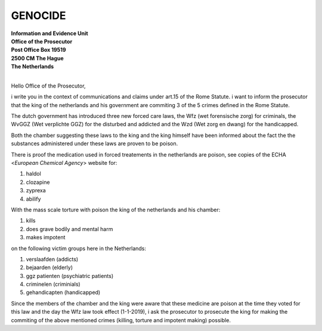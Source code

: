 GENOCIDE
========

| **Information and Evidence Unit**
| **Office of the Prosecutor**
| **Post Office Box 19519**
| **2500 CM The Hague**
| **The Netherlands** 
|


Hello Office of the Prosecutor, 

i write you in the context of communications and claims under art.15 of 
the Rome Statute. i want to inform the prosecutor that the king of the 
netherlands and his government are commiting 3 of the 5 crimes defined 
in the Rome Statute. 

The dutch government has introduced three new forced care laws, the Wfz 
(wet forensische zorg) for criminals, the WvGGZ (Wet verplichte GGZ) for 
the disturbed and addicted and the Wzd (Wet zorg en dwang) for the 
handicapped.

Both the chamber suggesting these laws to the king and the king himself 
have been informed about the fact the the substances administered under 
these laws are proven to be poison.
 
There is proof the medication used in forced treatements in the 
netherlands are poison, see copies of the ECHA <`European Chemical Agency`>
website for:

(1) haldol
(2) clozapine
(3) zyprexa
(4) abilify

With the mass scale torture with poison the king of the netherlands and 
his chamber:

(1) kills
(2) does grave bodily and mental harm
(3) makes impotent

on the following victim groups here in the Netherlands:

(1) verslaafden (addicts)
(2) bejaarden (elderly)
(3) ggz patienten (psychiatric patients)
(4) criminelen (criminials)
(5) gehandicapten (handicapped)

Since the members of the chamber and the king were aware that these medicine
are poison at the time they voted for this law and the day the Wfz law took
effect (1-1-2019), i ask the prosecutor to prosecute the king for making the
commiting of the above mentioned crimes (killing, torture and impotent making)
possible.
